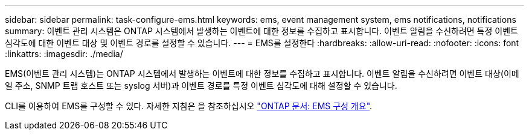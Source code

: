 ---
sidebar: sidebar 
permalink: task-configure-ems.html 
keywords: ems, event management system, ems notifications, notifications 
summary: 이벤트 관리 시스템은 ONTAP 시스템에서 발생하는 이벤트에 대한 정보를 수집하고 표시합니다. 이벤트 알림을 수신하려면 특정 이벤트 심각도에 대한 이벤트 대상 및 이벤트 경로를 설정할 수 있습니다. 
---
= EMS를 설정한다
:hardbreaks:
:allow-uri-read: 
:nofooter: 
:icons: font
:linkattrs: 
:imagesdir: ./media/


[role="lead"]
EMS(이벤트 관리 시스템)는 ONTAP 시스템에서 발생하는 이벤트에 대한 정보를 수집하고 표시합니다. 이벤트 알림을 수신하려면 이벤트 대상(이메일 주소, SNMP 트랩 호스트 또는 syslog 서버)과 이벤트 경로를 특정 이벤트 심각도에 대해 설정할 수 있습니다.

CLI를 이용하여 EMS를 구성할 수 있다. 자세한 지침은 을 참조하십시오 https://docs.netapp.com/us-en/ontap/error-messages/index.html["ONTAP 문서: EMS 구성 개요"^].
